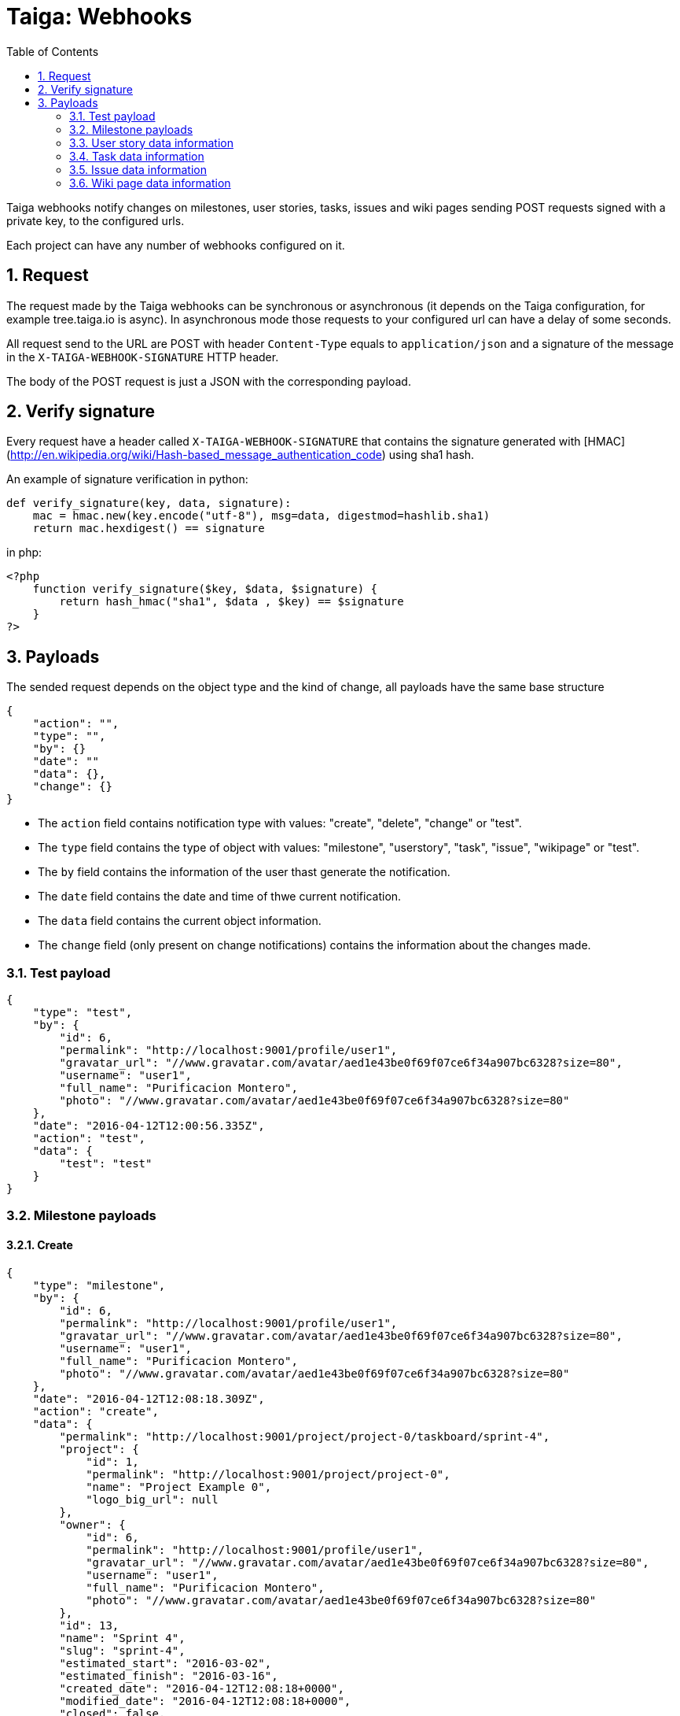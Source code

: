 = Taiga: Webhooks
:toc: left
:numbered:
:source-highlighter: pygments
:pygments-style: friendly

Taiga webhooks notify changes on milestones, user stories, tasks, issues
and wiki pages sending POST requests signed with a private key, to the
configured urls.

Each project can have any number of webhooks configured on it.

Request
-------

The request made by the Taiga webhooks can be synchronous or asynchronous (it depends on the
Taiga configuration, for example tree.taiga.io is async). In asynchronous mode those requests to
your configured url can have a delay of some seconds.

All request send to the URL are POST with header `Content-Type` equals to
`application/json` and a signature of the message in the
`X-TAIGA-WEBHOOK-SIGNATURE` HTTP header.

The body of the POST request is just a JSON with the corresponding payload.

Verify signature
----------------

Every request have a header called `X-TAIGA-WEBHOOK-SIGNATURE` that contains
the signature generated with
[HMAC](http://en.wikipedia.org/wiki/Hash-based_message_authentication_code)
using sha1 hash.

An example of signature verification in python:

[source,python]
----
def verify_signature(key, data, signature):
    mac = hmac.new(key.encode("utf-8"), msg=data, digestmod=hashlib.sha1)
    return mac.hexdigest() == signature
----

in php:

[source,php]
----
<?php
    function verify_signature($key, $data, $signature) {
        return hash_hmac("sha1", $data , $key) == $signature
    }
?>
----

Payloads
--------

The sended request depends on the object type and the kind of change, all payloads
have the same base structure

[source,json]
----
{
    "action": "",
    "type": "",
    "by": {}
    "date": ""
    "data": {},
    "change": {}
}
----

* The `action` field contains notification type with values: "create", "delete", "change" or "test".
* The `type` field contains the type of object with values:  "milestone", "userstory", "task", "issue", "wikipage" or "test".
* The `by` field contains the information of the user thast generate the notification.
* The `date` field contains the date and time of thwe current notification.
* The `data` field contains the current object information.
* The `change` field (only present on change notifications) contains the information about the changes made.

Test payload
~~~~~~~~~~~~

[source,json]
----
{
    "type": "test",
    "by": {
        "id": 6,
        "permalink": "http://localhost:9001/profile/user1",
        "gravatar_url": "//www.gravatar.com/avatar/aed1e43be0f69f07ce6f34a907bc6328?size=80",
        "username": "user1",
        "full_name": "Purificacion Montero",
        "photo": "//www.gravatar.com/avatar/aed1e43be0f69f07ce6f34a907bc6328?size=80"
    },
    "date": "2016-04-12T12:00:56.335Z",
    "action": "test",
    "data": {
        "test": "test"
    }
}
----

Milestone payloads
~~~~~~~~~~~~~~~~~~

#### Create

[source,json]
----
{
    "type": "milestone",
    "by": {
        "id": 6,
        "permalink": "http://localhost:9001/profile/user1",
        "gravatar_url": "//www.gravatar.com/avatar/aed1e43be0f69f07ce6f34a907bc6328?size=80",
        "username": "user1",
        "full_name": "Purificacion Montero",
        "photo": "//www.gravatar.com/avatar/aed1e43be0f69f07ce6f34a907bc6328?size=80"
    },
    "date": "2016-04-12T12:08:18.309Z",
    "action": "create",
    "data": {
        "permalink": "http://localhost:9001/project/project-0/taskboard/sprint-4",
        "project": {
            "id": 1,
            "permalink": "http://localhost:9001/project/project-0",
            "name": "Project Example 0",
            "logo_big_url": null
        },
        "owner": {
            "id": 6,
            "permalink": "http://localhost:9001/profile/user1",
            "gravatar_url": "//www.gravatar.com/avatar/aed1e43be0f69f07ce6f34a907bc6328?size=80",
            "username": "user1",
            "full_name": "Purificacion Montero",
            "photo": "//www.gravatar.com/avatar/aed1e43be0f69f07ce6f34a907bc6328?size=80"
        },
        "id": 13,
        "name": "Sprint 4",
        "slug": "sprint-4",
        "estimated_start": "2016-03-02",
        "estimated_finish": "2016-03-16",
        "created_date": "2016-04-12T12:08:18+0000",
        "modified_date": "2016-04-12T12:08:18+0000",
        "closed": false,
        "disponibility": 0.0
    }
}
----

#### Delete

[source,json]
----
{
    "type": "milestone",
    "by": {
        "id": 6,
        "permalink": "http://localhost:9001/profile/user1",
        "gravatar_url": "//www.gravatar.com/avatar/aed1e43be0f69f07ce6f34a907bc6328?size=80",
        "username": "user1",
        "full_name": "Purificacion Montero",
        "photo": "//www.gravatar.com/avatar/aed1e43be0f69f07ce6f34a907bc6328?size=80"
    },
    "date": "2016-04-12T12:13:47.873Z",
    "action": "delete",
    "data": {
        "permalink": "http://localhost:9001/project/project-0/taskboard/sprint-4",
        "project": {
            "id": 1,
            "permalink": "http://localhost:9001/project/project-0",
            "name": "Project Example 0",
            "logo_big_url": null
        },
        "owner": {
            "id": 6,
            "permalink": "http://localhost:9001/profile/user1",
            "gravatar_url": "//www.gravatar.com/avatar/aed1e43be0f69f07ce6f34a907bc6328?size=80",
            "username": "user1",
            "full_name": "Purificacion Montero",
            "photo": "//www.gravatar.com/avatar/aed1e43be0f69f07ce6f34a907bc6328?size=80"
        },
        "id": 13,
        "name": "Sprint 4",
        "slug": "sprint-4",
        "estimated_start": "2016-03-02",
        "estimated_finish": "2016-03-24",
        "created_date": "2016-04-12T12:08:18+0000",
        "modified_date": "2016-04-12T12:09:42+0000",
        "closed": false,
        "disponibility": 0.0
    }
}
----

#### Change

[source,json]
----
{
    "type": "milestone",
    "by": {
        "id": 6,
        "permalink": "http://localhost:9001/profile/user1",
        "gravatar_url": "//www.gravatar.com/avatar/aed1e43be0f69f07ce6f34a907bc6328?size=80",
        "username": "user1",
        "full_name": "Purificacion Montero",
        "photo": "//www.gravatar.com/avatar/aed1e43be0f69f07ce6f34a907bc6328?size=80"
    },
    "action": "change",
    "data": {
        "permalink": "http://localhost:9001/project/project-0/taskboard/sprint-4",
        "project": {
            "id": 1,
            "permalink": "http://localhost:9001/project/project-0",
            "name": "Project Example 0",
            "logo_big_url": null
        },
        "owner": {
            "id": 6,
            "permalink": "http://localhost:9001/profile/user1",
            "gravatar_url": "//www.gravatar.com/avatar/aed1e43be0f69f07ce6f34a907bc6328?size=80",
            "username": "user1",
            "full_name": "Purificacion Montero",
            "photo": "//www.gravatar.com/avatar/aed1e43be0f69f07ce6f34a907bc6328?size=80"
        },
        "id": 13,
        "name": "Sprint 4",
        "slug": "sprint-4",
        "estimated_start": "2016-03-02",
        "estimated_finish": "2016-03-24",
        "created_date": "2016-04-12T12:08:18+0000",
        "modified_date": "2016-04-12T12:09:42+0000",
        "closed": false,
        "disponibility": 0.0
    },
    "date": "2016-04-12T12:09:42.527Z",
    "change": {
        "diff": {
            "estimated_start": {
                "to": "2016-03-02",
                "from": "2016-03-02"
            },
            "estimated_finish": {
                "to": "2016-03-24",
                "from": "2016-03-16"
            }
        },
        "comment": "",
        "comment_html": "",
        "delete_comment_date": null
    }
}
----

User story data information
~~~~~~~~~~~~~~~~~~~~~~~~~~~

#### Create

[source,json]
----
{
    "type": "userstory",
    "date": "2016-04-12T12:17:20.486Z",
    "action": "create",
    "data": {
        "custom_attributes_values": {},
        "watchers": [],
        "permalink": "http://localhost:9001/project/project-0/us/72",
        "tags": [
            "dolorum",
            "adipisci",
            "ipsa"
        ],
        "external_reference": null,
        "project": {
            "id": 1,
            "permalink": "http://localhost:9001/project/project-0",
            "name": "Project Example 0",
            "logo_big_url": null
        },
        "owner": {
            "id": 6,
            "permalink": "http://localhost:9001/profile/user1",
            "gravatar_url": "//www.gravatar.com/avatar/aed1e43be0f69f07ce6f34a907bc6328?size=80",
            "username": "user1",
            "full_name": "Purificacion Montero",
            "photo": "//www.gravatar.com/avatar/aed1e43be0f69f07ce6f34a907bc6328?size=80"
        },
        "assigned_to": null,
        "points": [
            {
                "role": "UX",
                "name": "5",
                "value": 5.0
            },
            {
                "role": "Design",
                "name": "1",
                "value": 1.0
            },
            {
                "role": "Front",
                "name": "3",
                "value": 3.0
            },
            {
                "role": "Back",
                "name": "40",
                "value": 40.0
            }
        ],
        "status": {
            "id": 1,
            "name": "New",
            "slug": "new",
            "color": "#999999",
            "is_closed": false,
            "is_archived": false
        },
        "milestone": null,
        "id": 139,
        "is_blocked": true,
        "blocked_note": "Blocked test message",
        "ref": 72,
        "is_closed": false,
        "created_date": "2016-04-12T12:17:19+0000",
        "modified_date": "2016-04-12T12:17:19+0000",
        "finish_date": null,
        "subject": "test user story 5",
        "description": "this is a test description",
        "client_requirement": false,
        "team_requirement": true,
        "generated_from_issue": null,
        "tribe_gig": null
    },
    "by": {
        "id": 6,
        "permalink": "http://localhost:9001/profile/user1",
        "gravatar_url": "//www.gravatar.com/avatar/aed1e43be0f69f07ce6f34a907bc6328?size=80",
        "username": "user1",
        "full_name": "Purificacion Montero",
        "photo": "//www.gravatar.com/avatar/aed1e43be0f69f07ce6f34a907bc6328?size=80"
    }
}
----

#### Delete

[source,json]
----
{
    "type": "userstory",
    "date": "2016-04-12T12:19:19.433Z",
    "action": "delete",
    "data": {
        "custom_attributes_values": null,
        "watchers": [],
        "permalink": "http://localhost:9001/project/project-0/us/72",
        "tags": [
            "dolorum",
            "adipisci",
            "ipsa"
        ],
        "external_reference": null,
        "project": {
            "id": 1,
            "permalink": "http://localhost:9001/project/project-0",
            "name": "Project Example 0",
            "logo_big_url": null
        },
        "owner": {
            "id": 6,
            "permalink": "http://localhost:9001/profile/user1",
            "gravatar_url": "//www.gravatar.com/avatar/aed1e43be0f69f07ce6f34a907bc6328?size=80",
            "username": "user1",
            "full_name": "Purificacion Montero",
            "photo": "//www.gravatar.com/avatar/aed1e43be0f69f07ce6f34a907bc6328?size=80"
        },
        "assigned_to": null,
        "points": [],
        "status": {
            "id": 1,
            "name": "New",
            "slug": "new",
            "color": "#999999",
            "is_closed": false,
            "is_archived": false
        },
        "milestone": {
            "permalink": "http://localhost:9001/project/project-0/taskboard/sprint-2016-2-16",
            "project": {
                "id": 1,
                "permalink": "http://localhost:9001/project/project-0",
                "name": "Project Example 0",
                "logo_big_url": null
            },
            "owner": {
                "id": 4,
                "permalink": "http://localhost:9001/profile/admin",
                "gravatar_url": "//www.gravatar.com/avatar/64e1b8d34f425d19e1ee2ea7236d3028?size=80",
                "username": "admin",
                "full_name": "Administrator",
                "photo": "//www.gravatar.com/avatar/64e1b8d34f425d19e1ee2ea7236d3028?size=80"
            },
            "id": 1,
            "name": "Sprint 2016-2-16",
            "slug": "sprint-2016-2-16",
            "estimated_start": "2016-02-16",
            "estimated_finish": "2016-03-02",
            "created_date": "2016-02-16T13:15:03+0000",
            "modified_date": "2016-04-11T13:15:03+0000",
            "closed": false,
            "disponibility": 0.0
        },
        "id": 139,
        "is_blocked": true,
        "blocked_note": "Blocked test message",
        "ref": 72,
        "is_closed": false,
        "created_date": "2016-04-12T12:17:19+0000",
        "modified_date": "2016-04-12T12:18:19+0000",
        "finish_date": null,
        "subject": "test user story 5",
        "description": "this is a test description",
        "client_requirement": false,
        "team_requirement": true,
        "generated_from_issue": null,
        "tribe_gig": null
    },
    "by": {
        "id": 6,
        "permalink": "http://localhost:9001/profile/user1",
        "gravatar_url": "//www.gravatar.com/avatar/aed1e43be0f69f07ce6f34a907bc6328?size=80",
        "username": "user1",
        "full_name": "Purificacion Montero",
        "photo": "//www.gravatar.com/avatar/aed1e43be0f69f07ce6f34a907bc6328?size=80"
    }
}
----

#### Change

[source,json]
----
{
    "type": "userstory",
    "date": "2016-04-12T12:18:19.685Z",
    "change": {
        "diff": {
            "milestone": {
                "to": "Sprint 2016-2-16",
                "from": null
            }
        },
        "comment": "",
        "comment_html": "",
        "delete_comment_date": null
    },
    "action": "change",
    "data": {
        "custom_attributes_values": {},
        "watchers": [],
        "permalink": "http://localhost:9001/project/project-0/us/72",
        "tags": [
            "dolorum",
            "adipisci",
            "ipsa"
        ],
        "external_reference": null,
        "project": {
            "id": 1,
            "permalink": "http://localhost:9001/project/project-0",
            "name": "Project Example 0",
            "logo_big_url": null
        },
        "owner": {
            "id": 6,
            "permalink": "http://localhost:9001/profile/user1",
            "gravatar_url": "//www.gravatar.com/avatar/aed1e43be0f69f07ce6f34a907bc6328?size=80",
            "username": "user1",
            "full_name": "Purificacion Montero",
            "photo": "//www.gravatar.com/avatar/aed1e43be0f69f07ce6f34a907bc6328?size=80"
        },
        "assigned_to": null,
        "points": [
            {
                "role": "UX",
                "name": "5",
                "value": 5.0
            },
            {
                "role": "Design",
                "name": "1",
                "value": 1.0
            },
            {
                "role": "Front",
                "name": "3",
                "value": 3.0
            },
            {
                "role": "Back",
                "name": "40",
                "value": 40.0
            }
        ],
        "status": {
            "id": 1,
            "name": "New",
            "slug": "new",
            "color": "#999999",
            "is_closed": false,
            "is_archived": false
        },
        "milestone": {
            "permalink": "http://localhost:9001/project/project-0/taskboard/sprint-2016-2-16",
            "project": {
                "id": 1,
                "permalink": "http://localhost:9001/project/project-0",
                "name": "Project Example 0",
                "logo_big_url": null
            },
            "owner": {
                "id": 4,
                "permalink": "http://localhost:9001/profile/admin",
                "gravatar_url": "//www.gravatar.com/avatar/64e1b8d34f425d19e1ee2ea7236d3028?size=80",
                "username": "admin",
                "full_name": "Administrator",
                "photo": "//www.gravatar.com/avatar/64e1b8d34f425d19e1ee2ea7236d3028?size=80"
            },
            "id": 1,
            "name": "Sprint 2016-2-16",
            "slug": "sprint-2016-2-16",
            "estimated_start": "2016-02-16",
            "estimated_finish": "2016-03-02",
            "created_date": "2016-02-16T13:15:03+0000",
            "modified_date": "2016-04-11T13:15:03+0000",
            "closed": false,
            "disponibility": 0.0
        },
        "id": 139,
        "is_blocked": true,
        "blocked_note": "Blocked test message",
        "ref": 72,
        "is_closed": false,
        "created_date": "2016-04-12T12:17:19+0000",
        "modified_date": "2016-04-12T12:18:19+0000",
        "finish_date": null,
        "subject": "test user story 5",
        "description": "this is a test description",
        "client_requirement": false,
        "team_requirement": true,
        "generated_from_issue": null,
        "tribe_gig": null
    },
    "by": {
        "id": 6,
        "permalink": "http://localhost:9001/profile/user1",
        "gravatar_url": "//www.gravatar.com/avatar/aed1e43be0f69f07ce6f34a907bc6328?size=80",
        "username": "user1",
        "full_name": "Purificacion Montero",
        "photo": "//www.gravatar.com/avatar/aed1e43be0f69f07ce6f34a907bc6328?size=80"
    }
}
----

Task data information
~~~~~~~~~~~~~~~~~~~~~

#### Create

[source,json]
----
{
    "type": "task",
    "date": "2016-04-12T12:20:54.758Z",
    "action": "create",
    "data": {
        "custom_attributes_values": {},
        "watchers": [],
        "permalink": "http://localhost:9001/project/project-0/task/73",
        "tags": [
            "dolorem"
        ],
        "project": {
            "id": 1,
            "permalink": "http://localhost:9001/project/project-0",
            "name": "Project Example 0",
            "logo_big_url": null
        },
        "owner": {
            "id": 6,
            "permalink": "http://localhost:9001/profile/user1",
            "gravatar_url": "//www.gravatar.com/avatar/aed1e43be0f69f07ce6f34a907bc6328?size=80",
            "username": "user1",
            "full_name": "Purificacion Montero",
            "photo": "//www.gravatar.com/avatar/aed1e43be0f69f07ce6f34a907bc6328?size=80"
        },
        "assigned_to": {
            "id": 10,
            "permalink": "http://localhost:9001/profile/user5",
            "gravatar_url": "//www.gravatar.com/avatar/c9ba9d485f9a9153ebf53758feb0980c?size=80",
            "username": "user5",
            "full_name": "Alicia Flores",
            "photo": "//www.gravatar.com/avatar/c9ba9d485f9a9153ebf53758feb0980c?size=80"
        },
        "status": {
            "id": 2,
            "name": "In progress",
            "slug": "in-progress",
            "color": "#ff9900",
            "is_closed": false
        },
        "user_story": {
            "custom_attributes_values": {
                "eius vero facere": "repellat"
            },
            "watchers": [
                1
            ],
            "permalink": "http://localhost:9001/project/project-0/us/6",
            "tags": [
                "quam",
                "nulla"
            ],
            "external_reference": null,
            "project": {
                "id": 1,
                "permalink": "http://localhost:9001/project/project-0",
                "name": "Project Example 0",
                "logo_big_url": null
            },
            "owner": {
                "id": 8,
                "permalink": "http://localhost:9001/profile/user3",
                "gravatar_url": "//www.gravatar.com/avatar/9971a763f5dfc5cbd1ce1d2865b4fcfa?size=80",
                "username": "user3",
                "full_name": "Concepcion Garrido",
                "photo": "//www.gravatar.com/avatar/9971a763f5dfc5cbd1ce1d2865b4fcfa?size=80"
            },
            "assigned_to": {
                "id": 13,
                "permalink": "http://localhost:9001/profile/user8",
                "gravatar_url": "//www.gravatar.com/avatar/dce0e8ed702cd85d5132e523121e619b?size=80",
                "username": "user8",
                "full_name": "Lourdes Aguilar",
                "photo": "//www.gravatar.com/avatar/dce0e8ed702cd85d5132e523121e619b?size=80"
            },
            "points": [
                {
                    "role": "UX",
                    "name": "8",
                    "value": 8.0
                },
                {
                    "role": "Design",
                    "name": "10",
                    "value": 10.0
                },
                {
                    "role": "Front",
                    "name": "0",
                    "value": 0.0
                },
                {
                    "role": "Back",
                    "name": "40",
                    "value": 40.0
                }
            ],
            "status": {
                "id": 4,
                "name": "Ready for test",
                "slug": "ready-for-test",
                "color": "#fcc000",
                "is_closed": false,
                "is_archived": false
            },
            "milestone": {
                "permalink": "http://localhost:9001/project/project-0/taskboard/sprint-2016-2-16",
                "project": {
                    "id": 1,
                    "permalink": "http://localhost:9001/project/project-0",
                    "name": "Project Example 0",
                    "logo_big_url": null
                },
                "owner": {
                    "id": 4,
                    "permalink": "http://localhost:9001/profile/admin",
                    "gravatar_url": "//www.gravatar.com/avatar/64e1b8d34f425d19e1ee2ea7236d3028?size=80",
                    "username": "admin",
                    "full_name": "Administrator",
                    "photo": "//www.gravatar.com/avatar/64e1b8d34f425d19e1ee2ea7236d3028?size=80"
                },
                "id": 1,
                "name": "Sprint 2016-2-16",
                "slug": "sprint-2016-2-16",
                "estimated_start": "2016-02-16",
                "estimated_finish": "2016-03-02",
                "created_date": "2016-02-16T13:15:03+0000",
                "modified_date": "2016-04-11T13:15:03+0000",
                "closed": false,
                "disponibility": 0.0
            },
            "id": 2,
            "is_blocked": false,
            "blocked_note": "",
            "ref": 6,
            "is_closed": false,
            "created_date": "2016-04-11T13:15:04+0000",
            "modified_date": "2016-04-11T13:15:04+0000",
            "finish_date": null,
            "subject": "Implement the form",
            "description": "Voluptas odio a minus ipsam blanditiis rem, blanditiis...",
            "client_requirement": false,
            "team_requirement": false,
            "generated_from_issue": null,
            "tribe_gig": null
        },
        "milestone": {
            "permalink": "http://localhost:9001/project/project-0/taskboard/sprint-2016-2-16",
            "project": {
                "id": 1,
                "permalink": "http://localhost:9001/project/project-0",
                "name": "Project Example 0",
                "logo_big_url": null
            },
            "owner": {
                "id": 4,
                "permalink": "http://localhost:9001/profile/admin",
                "gravatar_url": "//www.gravatar.com/avatar/64e1b8d34f425d19e1ee2ea7236d3028?size=80",
                "username": "admin",
                "full_name": "Administrator",
                "photo": "//www.gravatar.com/avatar/64e1b8d34f425d19e1ee2ea7236d3028?size=80"
            },
            "id": 1,
            "name": "Sprint 2016-2-16",
            "slug": "sprint-2016-2-16",
            "estimated_start": "2016-02-16",
            "estimated_finish": "2016-03-02",
            "created_date": "2016-02-16T13:15:03+0000",
            "modified_date": "2016-04-11T13:15:03+0000",
            "closed": false,
            "disponibility": 0.0
        },
        "id": 163,
        "is_blocked": true,
        "blocked_note": "blocked note message",
        "ref": 73,
        "created_date": "2016-04-12T12:20:54+0000",
        "modified_date": "2016-04-12T12:20:54+0000",
        "finished_date": null,
        "subject": "test task",
        "us_order": 1,
        "taskboard_order": 1,
        "description": "Task description example",
        "is_iocaine": true,
        "external_reference": null
    },
    "by": {
        "id": 6,
        "permalink": "http://localhost:9001/profile/user1",
        "gravatar_url": "//www.gravatar.com/avatar/aed1e43be0f69f07ce6f34a907bc6328?size=80",
        "username": "user1",
        "full_name": "Purificacion Montero",
        "photo": "//www.gravatar.com/avatar/aed1e43be0f69f07ce6f34a907bc6328?size=80"
    }
}
----

#### Delete

[source,json]
----
{
    "data": {
        "custom_attributes_values": null,
        "watchers": [],
        "permalink": "http://localhost:9001/project/project-0/task/73",
        "tags": [
            "dolorem"
        ],
        "project": {
            "id": 1,
            "permalink": "http://localhost:9001/project/project-0",
            "name": "Project Example 0",
            "logo_big_url": null
        },
        "owner": {
            "id": 6,
            "permalink": "http://localhost:9001/profile/user1",
            "gravatar_url": "//www.gravatar.com/avatar/aed1e43be0f69f07ce6f34a907bc6328?size=80",
            "username": "user1",
            "full_name": "Purificacion Montero",
            "photo": "//www.gravatar.com/avatar/aed1e43be0f69f07ce6f34a907bc6328?size=80"
        },
        "assigned_to": {
            "id": 4,
            "permalink": "http://localhost:9001/profile/admin",
            "gravatar_url": "//www.gravatar.com/avatar/64e1b8d34f425d19e1ee2ea7236d3028?size=80",
            "username": "admin",
            "full_name": "Administrator",
            "photo": "//www.gravatar.com/avatar/64e1b8d34f425d19e1ee2ea7236d3028?size=80"
        },
        "status": {
            "id": 2,
            "name": "In progress",
            "slug": "in-progress",
            "color": "#ff9900",
            "is_closed": false
        },
        "user_story": {
            "custom_attributes_values": {
                "eius vero facere": "repellat"
            },
            "watchers": [
                1
            ],
            "permalink": "http://localhost:9001/project/project-0/us/6",
            "tags": [
                "quam",
                "nulla"
            ],
            "external_reference": null,
            "project": {
                "id": 1,
                "permalink": "http://localhost:9001/project/project-0",
                "name": "Project Example 0",
                "logo_big_url": null
            },
            "owner": {
                "id": 8,
                "permalink": "http://localhost:9001/profile/user3",
                "gravatar_url": "//www.gravatar.com/avatar/9971a763f5dfc5cbd1ce1d2865b4fcfa?size=80",
                "username": "user3",
                "full_name": "Concepcion Garrido",
                "photo": "//www.gravatar.com/avatar/9971a763f5dfc5cbd1ce1d2865b4fcfa?size=80"
            },
            "assigned_to": {
                "id": 13,
                "permalink": "http://localhost:9001/profile/user8",
                "gravatar_url": "//www.gravatar.com/avatar/dce0e8ed702cd85d5132e523121e619b?size=80",
                "username": "user8",
                "full_name": "Lourdes Aguilar",
                "photo": "//www.gravatar.com/avatar/dce0e8ed702cd85d5132e523121e619b?size=80"
            },
            "points": [
                {
                    "role": "UX",
                    "name": "8",
                    "value": 8.0
                },
                {
                    "role": "Design",
                    "name": "10",
                    "value": 10.0
                },
                {
                    "role": "Front",
                    "name": "0",
                    "value": 0.0
                },
                {
                    "role": "Back",
                    "name": "40",
                    "value": 40.0
                }
            ],
            "status": {
                "id": 4,
                "name": "Ready for test",
                "slug": "ready-for-test",
                "color": "#fcc000",
                "is_closed": false,
                "is_archived": false
            },
            "milestone": {
                "permalink": "http://localhost:9001/project/project-0/taskboard/sprint-2016-2-16",
                "project": {
                    "id": 1,
                    "permalink": "http://localhost:9001/project/project-0",
                    "name": "Project Example 0",
                    "logo_big_url": null
                },
                "owner": {
                    "id": 4,
                    "permalink": "http://localhost:9001/profile/admin",
                    "gravatar_url": "//www.gravatar.com/avatar/64e1b8d34f425d19e1ee2ea7236d3028?size=80",
                    "username": "admin",
                    "full_name": "Administrator",
                    "photo": "//www.gravatar.com/avatar/64e1b8d34f425d19e1ee2ea7236d3028?size=80"
                },
                "id": 1,
                "name": "Sprint 2016-2-16",
                "slug": "sprint-2016-2-16",
                "estimated_start": "2016-02-16",
                "estimated_finish": "2016-03-02",
                "created_date": "2016-02-16T13:15:03+0000",
                "modified_date": "2016-04-11T13:15:03+0000",
                "closed": false,
                "disponibility": 0.0
            },
            "id": 2,
            "is_blocked": false,
            "blocked_note": "",
            "ref": 6,
            "is_closed": false,
            "created_date": "2016-04-11T13:15:04+0000",
            "modified_date": "2016-04-11T13:15:04+0000",
            "finish_date": null,
            "subject": "Implement the form",
            "description": "Voluptas odio a minus ipsam blanditiis rem, blanditiis corrupti odio expedita nihil consequuntur possimus sequi, quia eos obcaecati hic molestias quam similique ratione neque, ex eveniet hic ipsam minus animi cumque beatae deserunt fugit eos, mollitia aut veritatis quisquam delectus ipsum ex in?",
            "client_requirement": false,
            "team_requirement": false,
            "generated_from_issue": null,
            "tribe_gig": null
        },
        "milestone": {
            "permalink": "http://localhost:9001/project/project-0/taskboard/sprint-2016-2-16",
            "project": {
                "id": 1,
                "permalink": "http://localhost:9001/project/project-0",
                "name": "Project Example 0",
                "logo_big_url": null
            },
            "owner": {
                "id": 4,
                "permalink": "http://localhost:9001/profile/admin",
                "gravatar_url": "//www.gravatar.com/avatar/64e1b8d34f425d19e1ee2ea7236d3028?size=80",
                "username": "admin",
                "full_name": "Administrator",
                "photo": "//www.gravatar.com/avatar/64e1b8d34f425d19e1ee2ea7236d3028?size=80"
            },
            "id": 1,
            "name": "Sprint 2016-2-16",
            "slug": "sprint-2016-2-16",
            "estimated_start": "2016-02-16",
            "estimated_finish": "2016-03-02",
            "created_date": "2016-02-16T13:15:03+0000",
            "modified_date": "2016-04-11T13:15:03+0000",
            "closed": false,
            "disponibility": 0.0
        },
        "id": 163,
        "is_blocked": true,
        "blocked_note": "blocked note message",
        "ref": 73,
        "created_date": "2016-04-12T12:20:54+0000",
        "modified_date": "2016-04-12T12:21:40+0000",
        "finished_date": null,
        "subject": "test task",
        "us_order": 1,
        "taskboard_order": 1,
        "description": "Task description example",
        "is_iocaine": true,
        "external_reference": null
    },
    "type": "task",
    "action": "delete",
    "date": "2016-04-12T12:28:18.750Z",
    "by": {
        "id": 6,
        "permalink": "http://localhost:9001/profile/user1",
        "gravatar_url": "//www.gravatar.com/avatar/aed1e43be0f69f07ce6f34a907bc6328?size=80",
        "username": "user1",
        "full_name": "Purificacion Montero",
        "photo": "//www.gravatar.com/avatar/aed1e43be0f69f07ce6f34a907bc6328?size=80"
    }
}
----

#### Change

[source,json]
----
{
    "action": "change",
    "by": {
        "id": 6,
        "permalink": "http://localhost:9001/profile/user1",
        "gravatar_url": "//www.gravatar.com/avatar/aed1e43be0f69f07ce6f34a907bc6328?size=80",
        "username": "user1",
        "full_name": "Purificacion Montero",
        "photo": "//www.gravatar.com/avatar/aed1e43be0f69f07ce6f34a907bc6328?size=80"
    },
    "type": "task",
    "data": {
        "custom_attributes_values": {},
        "watchers": [],
        "permalink": "http://localhost:9001/project/project-0/task/73",
        "tags": [
            "dolorem"
        ],
        "project": {
            "id": 1,
            "permalink": "http://localhost:9001/project/project-0",
            "name": "Project Example 0",
            "logo_big_url": null
        },
        "owner": {
            "id": 6,
            "permalink": "http://localhost:9001/profile/user1",
            "gravatar_url": "//www.gravatar.com/avatar/aed1e43be0f69f07ce6f34a907bc6328?size=80",
            "username": "user1",
            "full_name": "Purificacion Montero",
            "photo": "//www.gravatar.com/avatar/aed1e43be0f69f07ce6f34a907bc6328?size=80"
        },
        "assigned_to": {
            "id": 4,
            "permalink": "http://localhost:9001/profile/admin",
            "gravatar_url": "//www.gravatar.com/avatar/64e1b8d34f425d19e1ee2ea7236d3028?size=80",
            "username": "admin",
            "full_name": "Administrator",
            "photo": "//www.gravatar.com/avatar/64e1b8d34f425d19e1ee2ea7236d3028?size=80"
        },
        "status": {
            "id": 2,
            "name": "In progress",
            "slug": "in-progress",
            "color": "#ff9900",
            "is_closed": false
        },
        "user_story": {
            "custom_attributes_values": {
                "eius vero facere": "repellat"
            },
            "watchers": [
                1
            ],
            "permalink": "http://localhost:9001/project/project-0/us/6",
            "tags": [
                "quam",
                "nulla"
            ],
            "external_reference": null,
            "project": {
                "id": 1,
                "permalink": "http://localhost:9001/project/project-0",
                "name": "Project Example 0",
                "logo_big_url": null
            },
            "owner": {
                "id": 8,
                "permalink": "http://localhost:9001/profile/user3",
                "gravatar_url": "//www.gravatar.com/avatar/9971a763f5dfc5cbd1ce1d2865b4fcfa?size=80",
                "username": "user3",
                "full_name": "Concepcion Garrido",
                "photo": "//www.gravatar.com/avatar/9971a763f5dfc5cbd1ce1d2865b4fcfa?size=80"
            },
            "assigned_to": {
                "id": 13,
                "permalink": "http://localhost:9001/profile/user8",
                "gravatar_url": "//www.gravatar.com/avatar/dce0e8ed702cd85d5132e523121e619b?size=80",
                "username": "user8",
                "full_name": "Lourdes Aguilar",
                "photo": "//www.gravatar.com/avatar/dce0e8ed702cd85d5132e523121e619b?size=80"
            },
            "points": [
                {
                    "role": "UX",
                    "name": "8",
                    "value": 8.0
                },
                {
                    "role": "Design",
                    "name": "10",
                    "value": 10.0
                },
                {
                    "role": "Front",
                    "name": "0",
                    "value": 0.0
                },
                {
                    "role": "Back",
                    "name": "40",
                    "value": 40.0
                }
            ],
            "status": {
                "id": 4,
                "name": "Ready for test",
                "slug": "ready-for-test",
                "color": "#fcc000",
                "is_closed": false,
                "is_archived": false
            },
            "milestone": {
                "permalink": "http://localhost:9001/project/project-0/taskboard/sprint-2016-2-16",
                "project": {
                    "id": 1,
                    "permalink": "http://localhost:9001/project/project-0",
                    "name": "Project Example 0",
                    "logo_big_url": null
                },
                "owner": {
                    "id": 4,
                    "permalink": "http://localhost:9001/profile/admin",
                    "gravatar_url": "//www.gravatar.com/avatar/64e1b8d34f425d19e1ee2ea7236d3028?size=80",
                    "username": "admin",
                    "full_name": "Administrator",
                    "photo": "//www.gravatar.com/avatar/64e1b8d34f425d19e1ee2ea7236d3028?size=80"
                },
                "id": 1,
                "name": "Sprint 2016-2-16",
                "slug": "sprint-2016-2-16",
                "estimated_start": "2016-02-16",
                "estimated_finish": "2016-03-02",
                "created_date": "2016-02-16T13:15:03+0000",
                "modified_date": "2016-04-11T13:15:03+0000",
                "closed": false,
                "disponibility": 0.0
            },
            "id": 2,
            "is_blocked": false,
            "blocked_note": "",
            "ref": 6,
            "is_closed": false,
            "created_date": "2016-04-11T13:15:04+0000",
            "modified_date": "2016-04-11T13:15:04+0000",
            "finish_date": null,
            "subject": "Implement the form",
            "description": "Voluptas odio a minus ipsam blanditiis rem, blanditiis...",
            "client_requirement": false,
            "team_requirement": false,
            "generated_from_issue": null,
            "tribe_gig": null
        },
        "milestone": {
            "permalink": "http://localhost:9001/project/project-0/taskboard/sprint-2016-2-16",
            "project": {
                "id": 1,
                "permalink": "http://localhost:9001/project/project-0",
                "name": "Project Example 0",
                "logo_big_url": null
            },
            "owner": {
                "id": 4,
                "permalink": "http://localhost:9001/profile/admin",
                "gravatar_url": "//www.gravatar.com/avatar/64e1b8d34f425d19e1ee2ea7236d3028?size=80",
                "username": "admin",
                "full_name": "Administrator",
                "photo": "//www.gravatar.com/avatar/64e1b8d34f425d19e1ee2ea7236d3028?size=80"
            },
            "id": 1,
            "name": "Sprint 2016-2-16",
            "slug": "sprint-2016-2-16",
            "estimated_start": "2016-02-16",
            "estimated_finish": "2016-03-02",
            "created_date": "2016-02-16T13:15:03+0000",
            "modified_date": "2016-04-11T13:15:03+0000",
            "closed": false,
            "disponibility": 0.0
        },
        "id": 163,
        "is_blocked": true,
        "blocked_note": "blocked note message",
        "ref": 73,
        "created_date": "2016-04-12T12:20:54+0000",
        "modified_date": "2016-04-12T12:21:40+0000",
        "finished_date": null,
        "subject": "test task",
        "us_order": 1,
        "taskboard_order": 1,
        "description": "Task description example",
        "is_iocaine": true,
        "external_reference": null
    },
    "date": "2016-04-12T12:21:40.603Z",
    "change": {
        "diff": {
            "assigned_to": {
                "from": "Alicia Flores",
                "to": "Administrator"
            }
        },
        "comment": "",
        "comment_html": "",
        "delete_comment_date": null
    }
}
----

Issue data information
~~~~~~~~~~~~~~~~~~~~~~

#### Create

[source,json]
----
{
    "data": {
        "custom_attributes_values": {},
        "watchers": [],
        "permalink": "http://localhost:9001/project/project-0/issue/75",
        "tags": [
            "officia",
            "delectus"
        ],
        "project": {
            "id": 1,
            "permalink": "http://localhost:9001/project/project-0",
            "name": "Project Example 0",
            "logo_big_url": null
        },
        "milestone": null,
        "owner": {
            "id": 6,
            "permalink": "http://localhost:9001/profile/user1",
            "gravatar_url": "//www.gravatar.com/avatar/aed1e43be0f69f07ce6f34a907bc6328?size=80",
            "username": "user1",
            "full_name": "Purificacion Montero",
            "photo": "//www.gravatar.com/avatar/aed1e43be0f69f07ce6f34a907bc6328?size=80"
        },
        "assigned_to": null,
        "status": {
            "id": 1,
            "name": "New",
            "slug": "new",
            "color": "#8C2318",
            "is_closed": false
        },
        "type": {
            "id": 1,
            "name": "Bug",
            "color": "#89BAB4"
        },
        "priority": {
            "id": 1,
            "name": "Low",
            "color": "#666666"
        },
        "severity": {
            "id": 4,
            "name": "Important",
            "color": "#FFA500"
        },
        "id": 95,
        "is_blocked": false,
        "blocked_note": "",
        "ref": 75,
        "created_date": "2016-04-12T12:48:12+0000",
        "modified_date": "2016-04-12T12:48:12+0000",
        "finished_date": null,
        "subject": "Test issue 3",
        "description": "Test issue description",
        "external_reference": null
    },
    "type": "issue",
    "action": "create",
    "date": "2016-04-12T12:48:13.089Z",
    "by": {
        "id": 6,
        "permalink": "http://localhost:9001/profile/user1",
        "gravatar_url": "//www.gravatar.com/avatar/aed1e43be0f69f07ce6f34a907bc6328?size=80",
        "username": "user1",
        "full_name": "Purificacion Montero",
        "photo": "//www.gravatar.com/avatar/aed1e43be0f69f07ce6f34a907bc6328?size=80"
    }
}
----

#### Delete

[source,json]
----
{
    "data": {
        "custom_attributes_values": null,
        "watchers": [],
        "permalink": "http://localhost:9001/project/project-0/issue/75",
        "tags": [
            "officia",
            "delectus"
        ],
        "project": {
            "id": 1,
            "permalink": "http://localhost:9001/project/project-0",
            "name": "Project Example 0",
            "logo_big_url": null
        },
        "milestone": null,
        "owner": {
            "id": 6,
            "permalink": "http://localhost:9001/profile/user1",
            "gravatar_url": "//www.gravatar.com/avatar/aed1e43be0f69f07ce6f34a907bc6328?size=80",
            "username": "user1",
            "full_name": "Purificacion Montero",
            "photo": "//www.gravatar.com/avatar/aed1e43be0f69f07ce6f34a907bc6328?size=80"
        },
        "assigned_to": null,
        "status": {
            "id": 3,
            "name": "Ready for test",
            "slug": "ready-for-test",
            "color": "#88A65E",
            "is_closed": true
        },
        "type": {
            "id": 1,
            "name": "Bug",
            "color": "#89BAB4"
        },
        "priority": {
            "id": 1,
            "name": "Low",
            "color": "#666666"
        },
        "severity": {
            "id": 4,
            "name": "Important",
            "color": "#FFA500"
        },
        "id": 95,
        "is_blocked": false,
        "blocked_note": "",
        "ref": 75,
        "created_date": "2016-04-12T12:48:12+0000",
        "modified_date": "2016-04-12T12:49:13+0000",
        "finished_date": "2016-04-12T12:49:13+0000",
        "subject": "Test issue 3",
        "description": "Test issue description",
        "external_reference": null
    },
    "type": "issue",
    "action": "delete",
    "date": "2016-04-12T12:50:23.488Z",
    "by": {
        "id": 6,
        "permalink": "http://localhost:9001/profile/user1",
        "gravatar_url": "//www.gravatar.com/avatar/aed1e43be0f69f07ce6f34a907bc6328?size=80",
        "username": "user1",
        "full_name": "Purificacion Montero",
        "photo": "//www.gravatar.com/avatar/aed1e43be0f69f07ce6f34a907bc6328?size=80"
    }
}
----

#### Change

[source,json]
----
{
    "change": {
        "diff": {
            "status": {
                "to": "Ready for test",
                "from": "New"
            }
        },
        "comment": "",
        "comment_html": "",
        "delete_comment_date": null
    },
    "data": {
        "custom_attributes_values": {},
        "watchers": [],
        "permalink": "http://localhost:9001/project/project-0/issue/75",
        "tags": [
            "officia",
            "delectus"
        ],
        "project": {
            "id": 1,
            "permalink": "http://localhost:9001/project/project-0",
            "name": "Project Example 0",
            "logo_big_url": null
        },
        "milestone": null,
        "owner": {
            "id": 6,
            "permalink": "http://localhost:9001/profile/user1",
            "gravatar_url": "//www.gravatar.com/avatar/aed1e43be0f69f07ce6f34a907bc6328?size=80",
            "username": "user1",
            "full_name": "Purificacion Montero",
            "photo": "//www.gravatar.com/avatar/aed1e43be0f69f07ce6f34a907bc6328?size=80"
        },
        "assigned_to": null,
        "status": {
            "id": 3,
            "name": "Ready for test",
            "slug": "ready-for-test",
            "color": "#88A65E",
            "is_closed": true
        },
        "type": {
            "id": 1,
            "name": "Bug",
            "color": "#89BAB4"
        },
        "priority": {
            "id": 1,
            "name": "Low",
            "color": "#666666"
        },
        "severity": {
            "id": 4,
            "name": "Important",
            "color": "#FFA500"
        },
        "id": 95,
        "is_blocked": false,
        "blocked_note": "",
        "ref": 75,
        "created_date": "2016-04-12T12:48:12+0000",
        "modified_date": "2016-04-12T12:49:13+0000",
        "finished_date": "2016-04-12T12:49:13+0000",
        "subject": "Test issue 3",
        "description": "Test issue description",
        "external_reference": null
    },
    "by": {
        "id": 6,
        "permalink": "http://localhost:9001/profile/user1",
        "gravatar_url": "//www.gravatar.com/avatar/aed1e43be0f69f07ce6f34a907bc6328?size=80",
        "username": "user1",
        "full_name": "Purificacion Montero",
        "photo": "//www.gravatar.com/avatar/aed1e43be0f69f07ce6f34a907bc6328?size=80"
    },
    "type": "issue",
    "action": "change",
    "date": "2016-04-12T12:49:13.188Z"
}
----

Wiki page data information
~~~~~~~~~~~~~~~~~~~~~~~~~~

#### Create

[source,json]
----
{
    "data": {
        "permalink": "http://localhost:9001/project/project-0/wiki/test-wiki-page",
        "project": {
            "id": 1,
            "permalink": "http://localhost:9001/project/project-0",
            "name": "Project Example 0",
            "logo_big_url": null
        },
        "owner": {
            "id": 6,
            "permalink": "http://localhost:9001/profile/user1",
            "gravatar_url": "//www.gravatar.com/avatar/aed1e43be0f69f07ce6f34a907bc6328?size=80",
            "username": "user1",
            "full_name": "Purificacion Montero",
            "photo": "//www.gravatar.com/avatar/aed1e43be0f69f07ce6f34a907bc6328?size=80"
        },
        "last_modifier": {
            "id": 6,
            "permalink": "http://localhost:9001/profile/user1",
            "gravatar_url": "//www.gravatar.com/avatar/aed1e43be0f69f07ce6f34a907bc6328?size=80",
            "username": "user1",
            "full_name": "Purificacion Montero",
            "photo": "//www.gravatar.com/avatar/aed1e43be0f69f07ce6f34a907bc6328?size=80"
        },
        "id": 6,
        "slug": "test-wiki-page",
        "content": "this is a test content",
        "created_date": "2016-04-12T12:29:32+0000",
        "modified_date": "2016-04-12T12:29:32+0000"
    },
    "type": "wikipage",
    "action": "create",
    "date": "2016-04-12T12:29:32.535Z",
    "by": {
        "id": 6,
        "permalink": "http://localhost:9001/profile/user1",
        "gravatar_url": "//www.gravatar.com/avatar/aed1e43be0f69f07ce6f34a907bc6328?size=80",
        "username": "user1",
        "full_name": "Purificacion Montero",
        "photo": "//www.gravatar.com/avatar/aed1e43be0f69f07ce6f34a907bc6328?size=80"
    }
}
----

#### Delete

[source,json]
----
{
    "data": {
        "permalink": "http://localhost:9001/project/project-0/wiki/test-wiki-page",
        "project": {
            "id": 1,
            "permalink": "http://localhost:9001/project/project-0",
            "name": "Project Example 0",
            "logo_big_url": null
        },
        "owner": {
            "id": 6,
            "permalink": "http://localhost:9001/profile/user1",
            "gravatar_url": "//www.gravatar.com/avatar/aed1e43be0f69f07ce6f34a907bc6328?size=80",
            "username": "user1",
            "full_name": "Purificacion Montero",
            "photo": "//www.gravatar.com/avatar/aed1e43be0f69f07ce6f34a907bc6328?size=80"
        },
        "last_modifier": {
            "id": 6,
            "permalink": "http://localhost:9001/profile/user1",
            "gravatar_url": "//www.gravatar.com/avatar/aed1e43be0f69f07ce6f34a907bc6328?size=80",
            "username": "user1",
            "full_name": "Purificacion Montero",
            "photo": "//www.gravatar.com/avatar/aed1e43be0f69f07ce6f34a907bc6328?size=80"
        },
        "id": 6,
        "slug": "test-wiki-page",
        "content": "This is other test content",
        "created_date": "2016-04-12T12:29:32+0000",
        "modified_date": "2016-04-12T12:30:29+0000"
    },
    "type": "wikipage",
    "action": "delete",
    "date": "2016-04-12T12:31:19.281Z",
    "by": {
        "id": 6,
        "permalink": "http://localhost:9001/profile/user1",
        "gravatar_url": "//www.gravatar.com/avatar/aed1e43be0f69f07ce6f34a907bc6328?size=80",
        "username": "user1",
        "full_name": "Purificacion Montero",
        "photo": "//www.gravatar.com/avatar/aed1e43be0f69f07ce6f34a907bc6328?size=80"
    }
}
----

#### Change

[source,json]
----
{
    "change": {
        "diff": {
            "content_html": {
                "to": "<p>This is other test content</p>",
                "from": "<p>this is a test content</p>"
            },
            "content_diff": {
                "to": "<del style=\"background:#ffe6e6;\">t</del><ins style=\"background:#e6ffe6;\">T</ins><span>his is </span><del style=\"background:#ffe6e6;\">a</del><ins style=\"background:#e6ffe6;\">other</ins><span> test content</span>",
                "from": null
            }
        },
        "comment": "",
        "comment_html": "",
        "delete_comment_date": null
    },
    "data": {
        "permalink": "http://localhost:9001/project/project-0/wiki/test-wiki-page",
        "project": {
            "id": 1,
            "permalink": "http://localhost:9001/project/project-0",
            "name": "Project Example 0",
            "logo_big_url": null
        },
        "owner": {
            "id": 6,
            "permalink": "http://localhost:9001/profile/user1",
            "gravatar_url": "//www.gravatar.com/avatar/aed1e43be0f69f07ce6f34a907bc6328?size=80",
            "username": "user1",
            "full_name": "Purificacion Montero",
            "photo": "//www.gravatar.com/avatar/aed1e43be0f69f07ce6f34a907bc6328?size=80"
        },
        "last_modifier": {
            "id": 6,
            "permalink": "http://localhost:9001/profile/user1",
            "gravatar_url": "//www.gravatar.com/avatar/aed1e43be0f69f07ce6f34a907bc6328?size=80",
            "username": "user1",
            "full_name": "Purificacion Montero",
            "photo": "//www.gravatar.com/avatar/aed1e43be0f69f07ce6f34a907bc6328?size=80"
        },
        "id": 6,
        "slug": "test-wiki-page",
        "content": "This is other test content",
        "created_date": "2016-04-12T12:29:32+0000",
        "modified_date": "2016-04-12T12:30:29+0000"
    },
    "by": {
        "id": 6,
        "permalink": "http://localhost:9001/profile/user1",
        "gravatar_url": "//www.gravatar.com/avatar/aed1e43be0f69f07ce6f34a907bc6328?size=80",
        "username": "user1",
        "full_name": "Purificacion Montero",
        "photo": "//www.gravatar.com/avatar/aed1e43be0f69f07ce6f34a907bc6328?size=80"
    },
    "type": "wikipage",
    "action": "change",
    "date": "2016-04-12T12:30:29.870Z"
}
----
